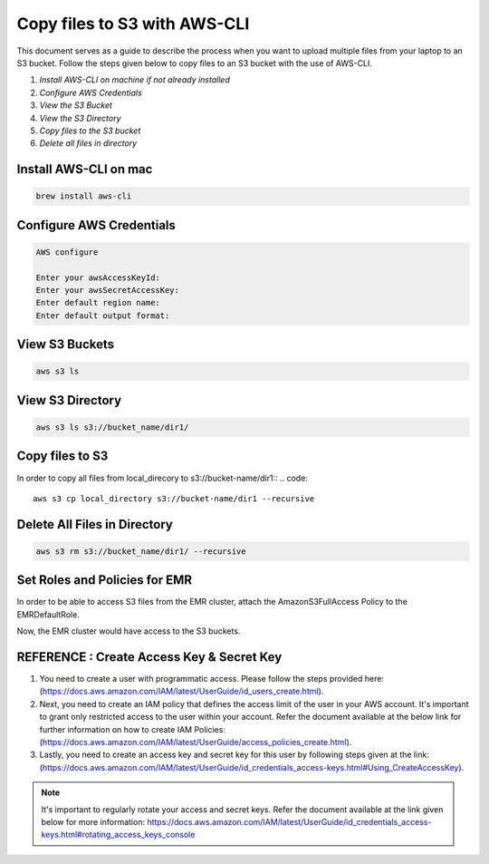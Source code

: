 Copy files to S3 with AWS-CLI
===========

This document serves as a guide to describe the process when you want to upload multiple files from your laptop to an S3 bucket. Follow the steps given below to copy files to an S3 bucket with the use of AWS-CLI.

1. *Install AWS-CLI on machine if not already installed*
2. *Configure AWS Credentials*
3. *View the S3 Bucket*
4. *View the S3 Directory*
5. *Copy files to the S3 bucket*
6. *Delete all files in directory*

Install AWS-CLI on mac
------------------------
..  code::
 
 brew install aws-cli


Configure AWS Credentials
-------------------------
.. code::
  
  AWS configure

  Enter your awsAccessKeyId:
  Enter your awsSecretAccessKey:
  Enter default region name:
  Enter default output format:
  

View S3 Buckets
---------------
.. code::
  
  aws s3 ls

View S3 Directory
---------------
.. code::

  aws s3 ls s3://bucket_name/dir1/

Copy files to S3
---------------------

In order to copy all files from local_direcory to s3://bucket-name/dir1::
.. code::

  aws s3 cp local_directory s3://bucket-name/dir1 --recursive


Delete All Files in Directory
-------------------------
.. code::

  aws s3 rm s3://bucket_name/dir1/ --recursive


Set Roles and Policies for EMR
--------------------------------

In order to be able to access S3 files from the EMR cluster, attach the AmazonS3FullAccess Policy to the EMRDefaultRole.

Now, the EMR cluster would have access to the S3 buckets.


REFERENCE : Create Access Key & Secret Key
--------------

1. You need to create a user with programmatic access. Please follow the steps provided here: (https://docs.aws.amazon.com/IAM/latest/UserGuide/id_users_create.html).

 

2. Next, you need to create an IAM policy that defines the access limit of the user in your AWS account.  It's important to grant only restricted access to the user within your account. Refer the document available at the below link for further information on how to create IAM Policies: (https://docs.aws.amazon.com/IAM/latest/UserGuide/access_policies_create.html).

 

3. Lastly, you need to create an access key and secret key for this user by following steps given at the link: (https://docs.aws.amazon.com/IAM/latest/UserGuide/id_credentials_access-keys.html#Using_CreateAccessKey).

.. note:: It's important to regularly rotate your access and secret keys. Refer the document available at the link given below for more information: https://docs.aws.amazon.com/IAM/latest/UserGuide/id_credentials_access-keys.html#rotating_access_keys_console




